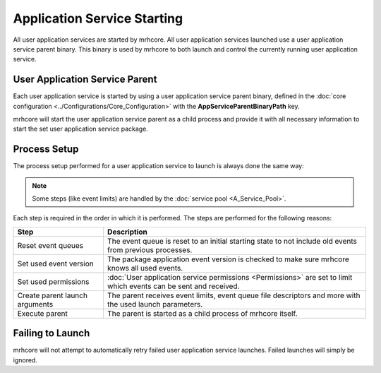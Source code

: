 ****************************
Application Service Starting
****************************
All user application services are started by mrhcore. All user application 
services launched use a user application service parent binary. This binary 
is used by mrhcore to both launch and control the currently running user 
application service.

User Application Service Parent
-------------------------------
Each user application service is started by using a user application service 
parent binary, defined in the :doc:`core configuration <../Configurations/Core_Configuration>` 
with the **AppServiceParentBinaryPath** key.

mrhcore will start the user application service parent as a child process and 
provide it with all necessary information to start the set user application 
service package.

Process Setup
-------------
The process setup performed for a user application service to launch is always 
done the same way:

.. note:: 

    Some steps (like event limits) are handled by the :doc:`service pool <A_Service_Pool>`.


.. image:: A_Service_Starting.svg
   :align: center


Each step is required in the order in which it is performed. The steps 
are performed for the following reasons:

.. list-table::
    :header-rows: 1

    * - Step
      - Description
    * - Reset event queues
      - The event queue is reset to an initial starting state to not include old 
        events from previous processes.
    * - Set used event version
      - The package application event version is checked to make sure mrhcore 
        knows all used events.
    * - Set used permissions
      - :doc:`User application service permissions <Permissions>` are set to limit 
        which events can be sent and received.
    * - Create parent launch arguments
      - The parent receives event limits, event queue file descriptors and more 
        with the used launch parameters.
    * - Execute parent
      - The parent is started as a child process of mrhcore itself.


Failing to Launch
-----------------
mrhcore will not attempt to automatically retry failed user application service 
launches. Failed launches will simply be ignored.   
